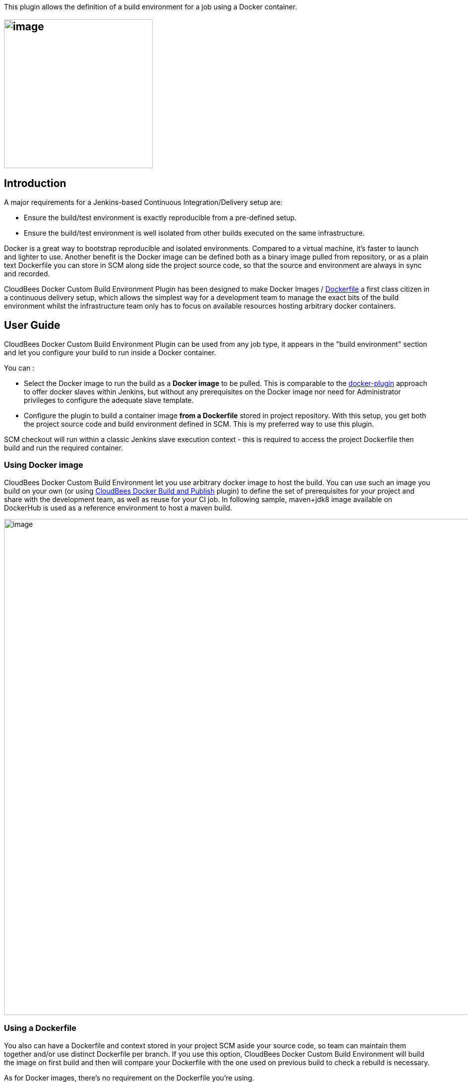 This plugin allows the definition of a build environment for a job using
a Docker container.

[[CloudBeesDockerCustomBuildEnvironmentPlugin-]]
== [.confluence-embedded-file-wrapper .confluence-embedded-manual-size]#image:docs/images/docker-jenkins.png[image,width=300]#

[[CloudBeesDockerCustomBuildEnvironmentPlugin-Introduction]]
== Introduction

A major requirements for a Jenkins-based Continuous Integration/Delivery
setup are:

* Ensure the build/test environment is exactly reproducible from a
pre-defined setup.
* Ensure the build/test environment is well isolated from other builds
executed on the same infrastructure.

Docker is a great way to bootstrap reproducible and isolated
environments. Compared to a virtual machine, it's faster to launch and
lighter to use. Another benefit is the Docker image can be defined both
as a binary image pulled from repository, or as a plain text Dockerfile
you can store in SCM along side the project source code, so that the
source and environment are always in sync and recorded.

CloudBees Docker Custom Build Environment Plugin has been designed to
make Docker Images /
https://docs.docker.com/reference/builder/[Dockerfile] a first class
citizen in a continuous delivery setup, which allows the simplest way
for a development team to manage the exact bits of the build environment
whilst the infrastructure team only has to focus on available resources
hosting arbitrary docker containers.

[[CloudBeesDockerCustomBuildEnvironmentPlugin-UserGuide]]
== *User Guide*

CloudBees Docker Custom Build Environment Plugin can be used from any
job type, it appears in the "build environment" section and let you
configure your build to run inside a Docker container.

You can :

* Select the Docker image to run the build as a *Docker image* to be
pulled. This is comparable to the
https://wiki.jenkins-ci.org/display/JENKINS/Docker+Plugin[docker-plugin]
approach to offer docker slaves within Jenkins, but without any
prerequisites on the Docker image nor need for Administrator privileges
to configure the adequate slave template.
* Configure the plugin to build a container image *from a Dockerfile*
stored in project repository. With this setup, you get both the project
source code and build environment defined in SCM. This is my preferred
way to use this plugin.

SCM checkout will run within a classic Jenkins slave execution context -
this is required to access the project Dockerfile then build and run the
required container.

[[CloudBeesDockerCustomBuildEnvironmentPlugin-UsingDockerimage]]
=== Using Docker image

CloudBees Docker Custom Build Environment let you use arbitrary docker
image to host the build. You can use such an image you build on your own
(or using
https://wiki.jenkins-ci.org/display/JENKINS/Docker+build+publish+Plugin[CloudBees
Docker Build and Publish] plugin) to define the set of prerequisites for
your project and share with the development team, as well as reuse for
your CI job. In following sample, maven+jdk8 image available on
DockerHub is used as a reference environment to host a maven build.

[.confluence-embedded-file-wrapper .confluence-embedded-manual-size]#image:docs/images/Capture_d’écran_2015-06-25_à_18.07.49.png[image,width=1000]#

[[CloudBeesDockerCustomBuildEnvironmentPlugin-UsingaDockerfile]]
=== *Using a Dockerfile*

You also can have a Dockerfile and context stored in your project SCM
aside your source code, so team can maintain them together and/or use
distinct Dockerfile per branch. If you use this option, CloudBees Docker
Custom Build Environment will build the image on first build and then
will compare your Dockerfile with the one used on previous build to
check a rebuild is necessary.

As for Docker images, there's no requirement on the Dockerfile you're
using.

[[CloudBeesDockerCustomBuildEnvironmentPlugin-Advancedoptions]]
=== *Advanced options*

CloudBees Docker Custom Build Environment integrates with
https://wiki.jenkins-ci.org/display/JENKINS/Docker+Commons+Plugin[Docker-commons]
plugin so you can define the docker cli executable to be used to
interact with Docker daemon, as well as select TLS credentials to be
used to access a secured infrastructure (which is highly recommended)

[.confluence-embedded-file-wrapper]#image:docs/images/Capture_d’écran_2015-08-11_à_14.28.31.png[image]#

* *Verbose* option allows to dump on build log the docker-cli command
output. This is mostly designed for diagnostic purpose.

[[CloudBeesDockerCustomBuildEnvironmentPlugin-Volumes]]
==== Volumes

The build container is ran with Project workspace entire Jenkins Home
mounted inside container, so your build tools can access the SCM working
copy and produce binaries / reports. The temporary directory is also
mounted as many plugin do rely on this one to pass commands or
credentials files that get deleted on build completion. 

You can configure extra directories to be mounted into container, a
common use-case is to have the dependency manager local cache storing
artifacts on executor host so you don't have to download them again and
again for every build. 

[[CloudBeesDockerCustomBuildEnvironmentPlugin-UserGroup]]
==== User Group

Plugin design do require the user running build commands to be the same
as jenkins slave agent user, so jenkins can manage files created in
Workspace without hitting permission issues. As Docker does not (yet)
support user namespace, there's no way to use a distinct user without
breaking workspace at some point. For some use cases this is a major
issue, as the container is designed with some specific permission set to
a user.

As a workaround, you can define the group for the user running commands
during the build, and setup this group inside your container with
adequate permissions.

[[CloudBeesDockerCustomBuildEnvironmentPlugin-DockerinDocker]]
==== Docker in Docker

Sometime your build will require to create some other Docker containers,
for sample to bootstrap a test database used by your integration tests.

Docker allows to host a docker daemon inside a docker container, known
as "https://github.com/jpetazzo/dind[Docker in Docker]". You can use
jpetazzo/dind docker image (or a derived one) but will need to run
container with escalated permission ("privileged mode") which you should
consider twice as this has some significant security impacts. This also
require some tweak in plugin configuration, so the command used to
bootstrap the container do setup the docker daemon :

* run in privileged mode
* set startup command to run wrapdocker 
* configure plugin to run within the 'docker' group so you can access
the docker socket. 

[.confluence-embedded-file-wrapper]#image:docs/images/Capture_d’écran_2015-08-11_à_14.26.36.png[image]#

An alternative to Docker in Docker is to let the docker container
hosting the build communicate with the host docker daemon so it can
start other container, aside the build container. To achieve this, you
can configure your Build container to run with docker daemon unix socket
mounted, so you can run docker commands within your build. Use the
"volumes" advanced option for this purpose

[.confluence-embedded-file-wrapper]#image:docs/images/Capture_d’écran_2015-08-11_à_14.18.58.png[image]#

Please note : this is your responsibility to get the docker cli
executable in your container. Simplest option is to include those lines
in your Dockerfile :

[source,syntaxhighlighter-pre]
----
RUN wget https://get.docker.io/builds/Linux/x86_64/docker-latest -O /bin/docker
RUN chmod +x /bin/docker
----

Within a build step in your job you can then run docker containers as
you would from command line. If the container you're starting need to
share files with the build, you can configure it to mount the same
volumes used by your build container. Let's say for sample you have a
docker image for application server which expect as launch parameter the
path to your application WAR package. You can then run :

[source,syntaxhighlighter-pre]
----
docker run --volumes-form $BUILD_CONTAINER_ID application_server_docker_image $WORKSPACE/dist/myapp.war
----

[[CloudBeesDockerCustomBuildEnvironmentPlugin-Environmentvariables]]
==== Environment variables

plugin do expose BUILD_CONTAINER_ID variable during the build so you can
make reference to the container hosting the build when needed.

[[CloudBeesDockerCustomBuildEnvironmentPlugin-OpenJIRAissues]]
=== Open JIRA issues

[[refresh-module-1749235936]]
[[refresh-1749235936]][[jira-issues-1749235936]]
T

Key

Summary

Assignee

Reporter

P

Status

Resolution

Created

Updated

Due

[.refresh-action-group]# #

[[refresh-issues-loading-1749235936]]
[.aui-icon .aui-icon-wait]#Loading...#

[#refresh-issues-button-1749235936]##
[#refresh-issues-link-1749235936]#Refresh#
[#error-message-1749235936 .error-message .hidden]# #

[[CloudBeesDockerCustomBuildEnvironmentPlugin-Prerequisites]]
=== Prerequisites

The slave executor(s) running jobs need to have docker installed and the
daemon running. We suggest you use a "docker" label for such slaves, so
you benefit from Jenkins slave management and cloud capabilities.

[[CloudBeesDockerCustomBuildEnvironmentPlugin-History]]
=== History

This plugin was already known as "Oki-Docki" but this name made it
difficult for people to discover it within update center :-\

It has been created as part of DockerCon hackathon by Nicolas and Yoann.
We ended as #2 team on the challenge :D

[[CloudBeesDockerCustomBuildEnvironmentPlugin-Developertips]]
=== Developer tips

If you want to run this plugin on Windows / OSX for development, please
note the plugin will bind mount the temporary directory inside
container, so you probably will have to run jenkins JVP with
-Djava.io.tmpDir=$HOME/tmp as only the users home directory is
accessible when using boot2docker.

[[CloudBeesDockerCustomBuildEnvironmentPlugin-Futureplans]]
=== Future plans

* support docker-compose

[[CloudBeesDockerCustomBuildEnvironmentPlugin-Versions]]
=== Versions

[[CloudBeesDockerCustomBuildEnvironmentPlugin-Notreleasedyet]]
==== Not released yet

[[CloudBeesDockerCustomBuildEnvironmentPlugin-1.6.4]]
==== 1.6.4

* Fixed a NPE for jobs created prior to 1.6.2
(https://issues.jenkins-ci.org/browse/JENKINS-31220[JENKINS-31220])

[[CloudBeesDockerCustomBuildEnvironmentPlugin-1.6.3]]
==== 1.6.3

* Fixed a regression introduced in 1.6.2, corrupting environment
variables
(https://issues.jenkins-ci.org/browse/JENKINS-31166[JENKINS-31166])

[[CloudBeesDockerCustomBuildEnvironmentPlugin-1.6.2]]
==== 1.6.2

* Support bridge 'net' flag
(https://github.com/jenkinsci/docker-custom-build-environment-plugin/commit/8acce61132bca9d3c1c1838fe551dcbd8453decd[commit])
* Do not append command if not set
(https://issues.jenkins-ci.org/browse/JENKINS-30692[JENKINS-30692])
(https://github.com/jenkinsci/docker-custom-build-environment-plugin/pull/33[#33])
* Added an option to force pull the image
* Expose build wrappers contributed environment variables
* Ensure docker0 is up before trying to resolve it

[[CloudBeesDockerCustomBuildEnvironmentPlugin-1.6.1]]
==== 1.6.1

* Use the Java API to lookup docker0 ip
(https://issues.jenkins-ci.org/browse/JENKINS-30512[JENKINS-30512])
(https://github.com/jenkinsci/docker-custom-build-environment-plugin/pull/32[#32])
* Add buildwrapper environment variables to the docker context

[[CloudBeesDockerCustomBuildEnvironmentPlugin-1.6]]
==== 1.6

* support maven job type
* expose dockerhost IP as "dockerhost" in /etc/host 
* configure container with a subset of build environment, as slave node
environment doesn't make sense inside container.

[[CloudBeesDockerCustomBuildEnvironmentPlugin-1.5]]
==== *1.5*

* Option to configure volumes
* plugin now can run docker-in-docker and comparable advanced use-cases

[[CloudBeesDockerCustomBuildEnvironmentPlugin-1.4]]
==== *1.4*

* Support Node Properties environment variables (to define DOCKER_HOST
per node for example)

[[CloudBeesDockerCustomBuildEnvironmentPlugin-1.3]]
==== *1.3*

* Support use of alternate Dockerfile
* Allows to run containers from the container hosting the build (see
"Docker in Docker")
* Expose build container identifier as BUILD_CONTAINER_ID environment
variable 
* Code cleanup

[[CloudBeesDockerCustomBuildEnvironmentPlugin-1.2]]
==== *1.2*

* Initial release as "CloudBees Docker Custom Build Environment Plugin"
(plugin was previously known as "_Oki-Docki_").

[[CloudBeesDockerCustomBuildEnvironmentPlugin-Notes]]
=== Notes

[[CloudBeesDockerCustomBuildEnvironmentPlugin-Implementationdetails]]
==== Implementation details

The docker container is ran after SCM has been checked-out into a slave
workspace, then all later build commands are executed within the
container thanks to
https://blog.docker.com/2014/10/docker-1-3-signed-images-process-injection-security-options-mac-shared-directories/[docker
exec] introduced in Docker 1.3. When configured to build container from
a Dockerfile, the plugin computes the Dockerfile checksum and uses it as
container ID, so it can detect if the image exists on a slave and so
only build it the first time it is requested.

[[CloudBeesDockerCustomBuildEnvironmentPlugin-Comparison]]
==== Comparison

Compared to
https://wiki.jenkins-ci.org/display/JENKINS/Docker+Plugin[docker
plugin],

* This plugin can use arbitrary docker images, there is NO prerequisite
to get a specific user set, ssh daemon, or even JDK available in docker
container you use for the build - no need for CI-specific docker image,
can use the exact same docker image you use on developer workstation to
run/test your project.
* Changes to the project that require new tools / version upgrades can
be reflected in the Dockerfile within an atomic commit. No need to
reconfigure the job or wait for the adequate slave to be setup. You can
also use a distinct Dockerfile per project branch.
* The user doesn't need Administrator privileges to setup a docker-slave
template, you just need to commit a Dockerfile to your source
repository.
* Docker-plugin abuses the Jenkins Cloud API. i.e. you have to define a
fixed IP address and can't benefit from a Cloud slave provider, or a
pool of generic slaves. CloudBees Docker Custom Build Environment only
relies on slaves which have docker installed, and Jenkins will
provision/pick-up available ones using all available slaves provider
plugins.
